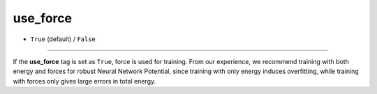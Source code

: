 =========
use_force
=========

- ``True`` (default) / ``False``

----

If the **use_force** tag is set as ``True``, force is used for training.  From our experience, we recommend training with both energy and forces for robust Neural Network Potential, since training with only energy induces overfitting, while training with forces only gives large errors in total energy.
